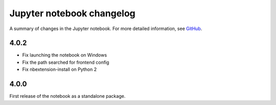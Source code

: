 .. _changelog:

Jupyter notebook changelog
==========================

A summary of changes in the Jupyter notebook.
For more detailed information, see `GitHub <https://github.com/jupyter/notebook>`__.


4.0.2
-----

- Fix launching the notebook on Windows
- Fix the path searched for frontend config
- Fix nbextension-install on Python 2


4.0.0
-----

First release of the notebook as a standalone package.
